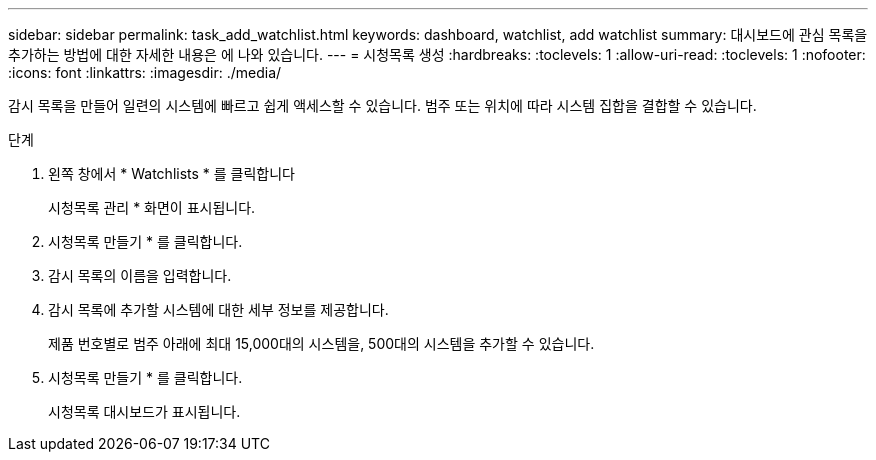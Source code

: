 ---
sidebar: sidebar 
permalink: task_add_watchlist.html 
keywords: dashboard, watchlist, add watchlist 
summary: 대시보드에 관심 목록을 추가하는 방법에 대한 자세한 내용은 에 나와 있습니다. 
---
= 시청목록 생성
:hardbreaks:
:toclevels: 1
:allow-uri-read: 
:toclevels: 1
:nofooter: 
:icons: font
:linkattrs: 
:imagesdir: ./media/


[role="lead"]
감시 목록을 만들어 일련의 시스템에 빠르고 쉽게 액세스할 수 있습니다. 범주 또는 위치에 따라 시스템 집합을 결합할 수 있습니다.

.단계
. 왼쪽 창에서 * Watchlists * 를 클릭합니다
+
시청목록 관리 * 화면이 표시됩니다.

. 시청목록 만들기 * 를 클릭합니다.
. 감시 목록의 이름을 입력합니다.
. 감시 목록에 추가할 시스템에 대한 세부 정보를 제공합니다.
+
제품 번호별로 범주 아래에 최대 15,000대의 시스템을, 500대의 시스템을 추가할 수 있습니다.

. 시청목록 만들기 * 를 클릭합니다.
+
시청목록 대시보드가 표시됩니다.


